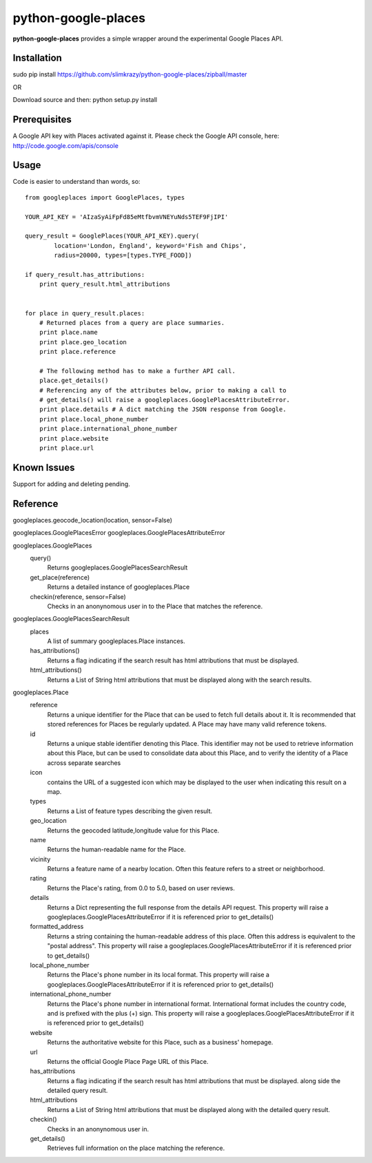 =============
python-google-places
=============

.. _introduction:

**python-google-places** provides a simple wrapper around the experimental
Google Places API.


Installation
============

.. _installation:
sudo pip install https://github.com/slimkrazy/python-google-places/zipball/master

OR

Download source and then:
python setup.py install


Prerequisites
============

.. _prerequisites:
A Google API key with Places activated against it. Please check the Google API
console, here: http://code.google.com/apis/console


Usage
=====

.. _usage:
Code is easier to understand than words, so::

    from googleplaces import GooglePlaces, types

    YOUR_API_KEY = 'AIzaSyAiFpFd85eMtfbvmVNEYuNds5TEF9FjIPI'

    query_result = GooglePlaces(YOUR_API_KEY).query(
            location='London, England', keyword='Fish and Chips',
            radius=20000, types=[types.TYPE_FOOD])

    if query_result.has_attributions:
        print query_result.html_attributions


    for place in query_result.places:
        # Returned places from a query are place summaries.
        print place.name
        print place.geo_location
        print place.reference

        # The following method has to make a further API call.
        place.get_details()
        # Referencing any of the attributes below, prior to making a call to
        # get_details() will raise a googleplaces.GooglePlacesAttributeError.
        print place.details # A dict matching the JSON response from Google.
        print place.local_phone_number
        print place.international_phone_number
        print place.website
        print place.url



Known Issues
=========
Support for adding and deleting pending.


Reference
=========
googleplaces.geocode_location(location, sensor=False)


googleplaces.GooglePlacesError
googleplaces.GooglePlacesAttributeError


googleplaces.GooglePlaces
  query()
    Returns googleplaces.GooglePlacesSearchResult

  get_place(reference)
    Returns a detailed instance of googleplaces.Place

  checkin(reference, sensor=False)
    Checks in an anonynomous user in to the Place that matches the reference.


googleplaces.GooglePlacesSearchResult
  places
    A list of summary googleplaces.Place instances.

  has_attributions()
    Returns a flag indicating if the search result has html attributions that
    must be displayed.

  html_attributions()
    Returns a List of String html attributions that must be displayed along with
    the search results.

googleplaces.Place
  reference
    Returns a unique identifier for the Place that can be used to fetch full
    details about it. It is recommended that stored references for Places be
    regularly updated. A Place may have many valid reference tokens.

  id
    Returns a unique stable identifier denoting this Place. This identifier
    may not be used to retrieve information about this Place, but can be used to consolidate data about this Place, and to verify the identity of a Place across separate searches

  icon
    contains the URL of a suggested icon which may be displayed to the user when
    indicating this result on a map.

  types
    Returns a List of feature types describing the given result.

  geo_location
    Returns the geocoded latitude,longitude value for this Place.

  name
    Returns the human-readable name for the Place.

  vicinity
    Returns a feature name of a nearby location. Often this feature refers to a
    street or neighborhood.

  rating
    Returns the Place's rating, from 0.0 to 5.0, based on user reviews.

  details
    Returns a Dict representing the full response from the details API request.
    This property will raise a googleplaces.GooglePlacesAttributeError if it is
    referenced prior to get_details()

  formatted_address
    Returns a string containing the human-readable address of this place. Often
    this address is equivalent to the "postal address".
    This property will raise a googleplaces.GooglePlacesAttributeError if it is
    referenced prior to get_details()

  local_phone_number
    Returns the Place's phone number in its local format.
    This property will raise a googleplaces.GooglePlacesAttributeError if it is
    referenced prior to get_details()

  international_phone_number
    Returns the Place's phone number in international format. International
    format includes the country code, and is prefixed with the plus (+) sign.
    This property will raise a googleplaces.GooglePlacesAttributeError if it is
    referenced prior to get_details()

  website
    Returns the authoritative website for this Place, such as a business'
    homepage.

  url
    Returns the official Google Place Page URL of this Place.

  has_attributions
    Returns a flag indicating if the search result has html attributions that
    must be displayed. along side the detailed query result.

  html_attributions
    Returns a List of String html attributions that must be displayed along with
    the detailed query result.

  checkin()
    Checks in an anonynomous user in.

  get_details()
    Retrieves full information on the place matching the reference.


